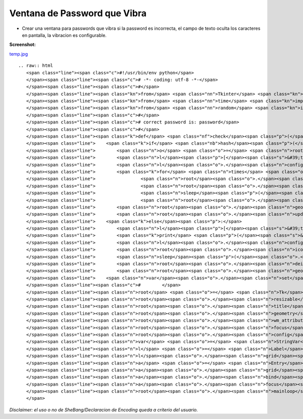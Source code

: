 
Ventana de Password que Vibra
=============================

* Crear una ventana para passwords que vibra si la password es incorrecta, el campo de texto oculta los caracteres en pantalla, la vibracion es configurable.

**Screenshot:**

`temp.jpg </wiki/VentanaPasswordVibra/attachment/128/temp.jpg>`_

::

   .. raw:: html
      <span class="line"><span class="c">#!/usr/bin/env python</span>
      </span><span class="line"><span class="c"># -*- coding: utf-8 -*-</span>
      </span><span class="line"><span class="c">#</span>
      </span><span class="line"><span class="kn">from</span> <span class="nn">Tkinter</span> <span class="kn">import</span> <span class="o">*</span>
      </span><span class="line"><span class="kn">from</span> <span class="nn">time</span> <span class="kn">import</span> <span class="n">sleep</span>
      </span><span class="line"><span class="kn">from</span> <span class="nn">random</span> <span class="kn">import</span> <span class="n">randint</span>
      </span><span class="line"><span class="c">#</span>
      </span><span class="line"><span class="c"># correct password is: password</span>
      </span><span class="line"><span class="c">#</span>
      </span><span class="line"><span class="k">def</span> <span class="nf">check</span><span class="p">(</span><span class="n">Event</span> <span class="o">=</span> <span class="bp">None</span><span class="p">):</span>
      </span><span class="line">    <span class="k">if</span> <span class="nb">hash</span><span class="p">(</span><span class="n">var</span><span class="o">.</span><span class="n">get</span><span class="p">())</span> <span class="o">!=</span> <span class="o">-</span><span class="mi">1767432613</span><span class="p">:</span>  <span class="c"># hash for password</span>
      </span><span class="line">        <span class="n">o</span> <span class="o">=</span> <span class="n">root</span><span class="o">.</span><span class="n">geometry</span><span class="p">()</span>
      </span><span class="line">        <span class="n">l</span><span class="p">[</span><span class="s">&#39;text&#39;</span><span class="p">]</span> <span class="o">=</span> <span class="s">&#39;Wrong Password:</span><span class="se">\n</span><span class="s">Attemp will be logged and reported.&#39;</span>
      </span><span class="line">        <span class="n">l</span><span class="o">.</span><span class="n">config</span><span class="p">(</span><span class="n">fg</span><span class="o">=</span><span class="s">&#39;red&#39;</span><span class="p">)</span>
      </span><span class="line">        <span class="k">for</span> <span class="n">times</span> <span class="ow">in</span> <span class="nb">range</span><span class="p">(</span><span class="mi">50</span><span class="p">):</span>
      </span><span class="line">                 <span class="n">root</span><span class="o">.</span><span class="n">geometry</span><span class="p">(</span><span class="s">&quot;+</span><span class="si">%d</span><span class="s">+</span><span class="si">%d</span><span class="s">&quot;</span> <span class="o">%</span><span class="p">(</span><span class="nb">int</span><span class="p">(</span><span class="n">root</span><span class="o">.</span><span class="n">geometry</span><span class="p">()</span><span class="o">.</span><span class="n">split</span><span class="p">(</span><span class="s">&quot;+&quot;</span><span class="p">)[</span><span class="mi">1</span><span class="p">])</span><span class="o">+</span><span class="n">randint</span><span class="p">(</span><span class="o">-</span><span class="mi">69</span><span class="p">,</span> <span class="mi">69</span><span class="p">),</span> <span class="nb">int</span><span class="p">(</span><span class="n">root</span><span class="o">.</span><span class="n">geometry</span><span class="p">()</span><span class="o">.</span><span class="n">split</span><span class="p">(</span><span class="s">&quot;+&quot;</span><span class="p">)[</span><span class="mi">2</span><span class="p">])</span><span class="o">+</span><span class="n">randint</span><span class="p">(</span><span class="o">-</span><span class="mi">69</span><span class="p">,</span> <span class="mi">69</span><span class="p">)))</span>
      </span><span class="line">                 <span class="n">root</span><span class="o">.</span><span class="n">update</span><span class="p">()</span>
      </span><span class="line">                 <span class="n">sleep</span><span class="p">(</span><span class="o">.</span><span class="mo">05</span><span class="p">)</span>
      </span><span class="line">                 <span class="n">root</span><span class="o">.</span><span class="n">geometry</span><span class="p">(</span><span class="n">o</span><span class="p">)</span>
      </span><span class="line">        <span class="n">root</span><span class="o">.</span><span class="n">geometry</span><span class="p">(</span><span class="n">o</span><span class="p">)</span>       
      </span><span class="line">        <span class="n">root</span><span class="o">.</span><span class="n">update</span><span class="p">()</span>
      </span><span class="line">    <span class="k">else</span><span class="p">:</span>
      </span><span class="line">        <span class="n">l</span><span class="p">[</span><span class="s">&#39;text&#39;</span><span class="p">]</span> <span class="o">=</span> <span class="s">&#39;OK: Connected to FBI Main Server...&#39;</span>
      </span><span class="line">        <span class="k">print</span> <span class="p">(</span><span class="s">&#39;</span><span class="se">\n</span><span class="s">Connected to FBI Main Server...</span><span class="se">\n</span><span class="s">&#39;</span><span class="p">)</span>
      </span><span class="line">        <span class="n">l</span><span class="o">.</span><span class="n">config</span><span class="p">(</span><span class="n">fg</span><span class="o">=</span><span class="s">&#39;black&#39;</span><span class="p">)</span>
      </span><span class="line">        <span class="n">root</span><span class="o">.</span><span class="n">iconify</span><span class="p">()</span>
      </span><span class="line">        <span class="n">sleep</span><span class="p">(</span><span class="o">.</span><span class="mi">25</span><span class="p">)</span>
      </span><span class="line">        <span class="n">root</span><span class="o">.</span><span class="n">deiconify</span><span class="p">()</span>
      </span><span class="line">        <span class="n">root</span><span class="o">.</span><span class="n">geometry</span><span class="p">()</span>
      </span><span class="line">    <span class="n">var</span><span class="o">.</span><span class="n">set</span><span class="p">(</span><span class="s">&quot;&quot;</span><span class="p">)</span>
      </span><span class="line"><span class="c">#        </span>
      </span><span class="line"><span class="n">root</span> <span class="o">=</span> <span class="n">Tk</span><span class="p">()</span>
      </span><span class="line"><span class="n">root</span><span class="o">.</span><span class="n">resizable</span><span class="p">(</span><span class="mi">0</span><span class="p">,</span> <span class="mi">0</span><span class="p">)</span>
      </span><span class="line"><span class="n">root</span><span class="o">.</span><span class="n">title</span><span class="p">(</span><span class="s">&quot;FBI VPN Client&quot;</span><span class="p">)</span>
      </span><span class="line"><span class="n">root</span><span class="o">.</span><span class="n">geometry</span><span class="p">(</span><span class="s">&quot;+800+350&quot;</span><span class="p">)</span>            
      </span><span class="line"><span class="n">root</span><span class="o">.</span><span class="n">wm_attributes</span><span class="p">(</span><span class="s">&quot;-topmost&quot;</span><span class="p">,</span> <span class="mi">1</span><span class="p">)</span>
      </span><span class="line"><span class="n">root</span><span class="o">.</span><span class="n">focus</span><span class="p">()</span>
      </span><span class="line"><span class="n">root</span><span class="o">.</span><span class="n">config</span><span class="p">(</span><span class="n">bg</span><span class="o">=</span><span class="s">&#39;#F2F1F0&#39;</span><span class="p">,</span> <span class="n">cursor</span><span class="o">=</span><span class="s">&#39;hand2&#39;</span><span class="p">)</span>
      </span><span class="line"><span class="n">var</span> <span class="o">=</span> <span class="n">StringVar</span><span class="p">()</span>
      </span><span class="line"><span class="n">l</span> <span class="o">=</span> <span class="n">Label</span><span class="p">(</span><span class="n">root</span><span class="p">,</span> <span class="n">text</span> <span class="o">=</span> <span class="s">&quot;FBI Login: Please type your password...&quot;</span><span class="p">,</span> <span class="n">font</span><span class="o">=</span><span class="p">(</span><span class="s">&#39;ubuntu&#39;</span><span class="p">,</span> <span class="mi">10</span><span class="p">),</span> <span class="n">bg</span><span class="o">=</span><span class="s">&#39;#F2F1F0&#39;</span><span class="p">,</span> <span class="n">bd</span><span class="o">=</span><span class="mi">0</span><span class="p">,</span> <span class="n">relief</span><span class="o">=</span><span class="s">&#39;flat&#39;</span><span class="p">,</span> <span class="n">cursor</span><span class="o">=</span><span class="s">&#39;hand2&#39;</span><span class="p">)</span>
      </span><span class="line"><span class="n">l</span><span class="o">.</span><span class="n">grid</span><span class="p">()</span>
      </span><span class="line"><span class="n">a</span> <span class="o">=</span> <span class="n">Entry</span><span class="p">(</span><span class="n">root</span><span class="p">,</span> <span class="n">font</span><span class="o">=</span><span class="p">(</span><span class="s">&#39;ubuntu&#39;</span><span class="p">,</span> <span class="mi">12</span><span class="p">,</span> <span class="s">&#39;bold&#39;</span><span class="p">),</span> <span class="n">show</span> <span class="o">=</span> <span class="s">&#39;●&#39;</span><span class="p">,</span> <span class="n">bg</span><span class="o">=</span><span class="s">&#39;#D7DAED&#39;</span><span class="p">,</span> <span class="n">bd</span><span class="o">=</span><span class="mi">0</span><span class="p">,</span> <span class="n">relief</span><span class="o">=</span><span class="s">&#39;flat&#39;</span><span class="p">,</span> <span class="n">cursor</span><span class="o">=</span><span class="s">&#39;xterm&#39;</span><span class="p">,</span> <span class="n">highlightcolor</span><span class="o">=</span><span class="s">&#39;red&#39;</span><span class="p">,</span> <span class="n">textvariable</span> <span class="o">=</span> <span class="n">var</span><span class="p">)</span>  <span class="c"># show = &#39;*&#39;</span>
      </span><span class="line"><span class="n">a</span><span class="o">.</span><span class="n">grid</span><span class="p">(</span><span class="n">row</span> <span class="o">=</span> <span class="mi">1</span><span class="p">,</span> <span class="n">column</span> <span class="o">=</span> <span class="mi">0</span><span class="p">,</span> <span class="n">padx</span> <span class="o">=</span> <span class="mi">10</span><span class="p">,</span> <span class="n">pady</span> <span class="o">=</span> <span class="mi">10</span><span class="p">)</span>
      </span><span class="line"><span class="n">a</span><span class="o">.</span><span class="n">bind</span><span class="p">(</span><span class="s">&quot;&lt;Return&gt;&quot;</span><span class="p">,</span> <span class="n">check</span><span class="p">)</span>
      </span><span class="line"><span class="n">a</span><span class="o">.</span><span class="n">focus</span><span class="p">()</span>
      </span><span class="line"><span class="n">root</span><span class="o">.</span><span class="n">mainloop</span><span class="p">()</span>
      </span>

*Disclaimer: el uso o no de SheBang/Declaracion de Encoding queda a criterio del usuario.*

